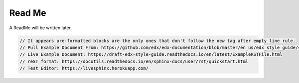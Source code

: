 =======
Read Me
=======

A ReadMe will be written later.

.. code-block:: java

    // It appears pre-formatted blocks are the only ones that don't follow the new tag after empty line rule.
    // Pull Example Document From: https://github.com/edx/edx-documentation/blob/master/en_us/edx_style_guide/source/ExampleRSTFile.rst
    // Live Example Document: https://draft-edx-style-guide.readthedocs.io/en/latest/ExampleRSTFile.html
    // reST format: https://docutils.readthedocs.io/en/sphinx-docs/user/rst/quickstart.html
    // Test Editor: https://livesphinx.herokuapp.com/